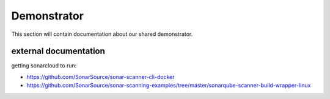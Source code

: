 ##################
Demonstrator
##################

This section will contain documentation about our shared demonstrator.


external documentation
=======================

getting sonarcloud to run:

* https://github.com/SonarSource/sonar-scanner-cli-docker
* https://github.com/SonarSource/sonar-scanning-examples/tree/master/sonarqube-scanner-build-wrapper-linux
